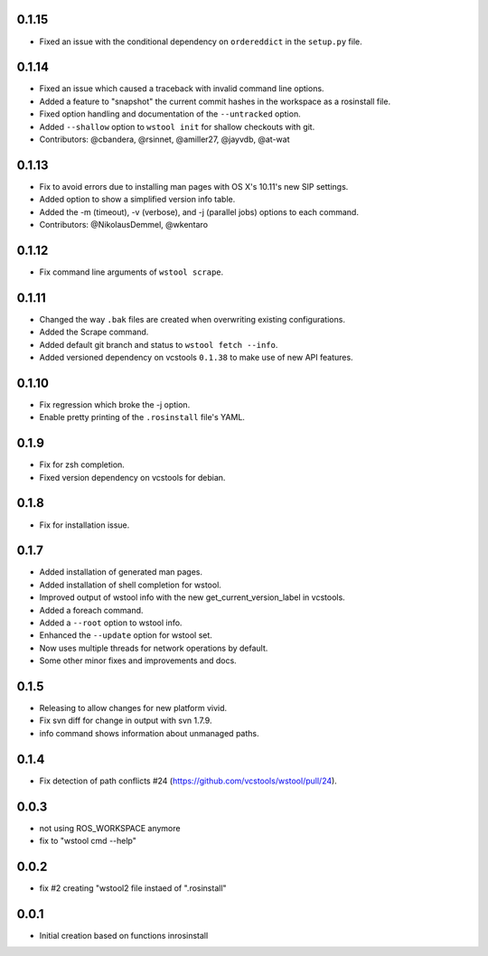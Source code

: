0.1.15
------

- Fixed an issue with the conditional dependency on ``ordereddict`` in the ``setup.py`` file.

0.1.14
------

- Fixed an issue which caused a traceback with invalid command line options.
- Added a feature to "snapshot" the current commit hashes in the workspace as a rosinstall file.
- Fixed option handling and documentation of the ``--untracked`` option.
- Added ``--shallow`` option to ``wstool init`` for shallow checkouts with git.
- Contributors: @cbandera, @rsinnet, @amiller27, @jayvdb, @at-wat

0.1.13
------

- Fix to avoid errors due to installing man pages with OS X's 10.11's new SIP settings.
- Added option to show a simplified version info table.
- Added the -m (timeout), -v (verbose), and -j (parallel jobs) options to each command.
- Contributors: @NikolausDemmel, @wkentaro

0.1.12
------

- Fix command line arguments of ``wstool scrape``.

0.1.11
------

- Changed the way ``.bak`` files are created when overwriting existing configurations.
- Added the Scrape command.
- Added default git branch and status to ``wstool fetch --info``.
- Added versioned dependency on vcstools ``0.1.38`` to make use of new API features.

0.1.10
------

- Fix regression which broke the -j option.
- Enable pretty printing of the ``.rosinstall`` file's YAML.

0.1.9
-----

- Fix for zsh completion.
- Fixed version dependency on vcstools for debian.

0.1.8
-----

- Fix for installation issue.

0.1.7
-----

- Added installation of generated man pages.
- Added installation of shell completion for wstool.
- Improved output of wstool info with the new get_current_version_label in vcstools.
- Added a foreach command.
- Added a ``--root`` option to wstool info.
- Enhanced the ``--update`` option for wstool set.
- Now uses multiple threads for network operations by default.
- Some other minor fixes and improvements and docs.

0.1.5
-----

- Releasing to allow changes for new platform vivid.
- Fix svn diff for change in output with svn 1.7.9.
- info command shows information about unmanaged paths.

0.1.4
-----

- Fix detection of path conflicts #24 (https://github.com/vcstools/wstool/pull/24).

0.0.3
-----

- not using ROS_WORKSPACE anymore
- fix to "wstool cmd --help"

0.0.2
-----

- fix #2 creating "wstool2 file instaed of ".rosinstall"

0.0.1
-----

- Initial creation based on functions inrosinstall
